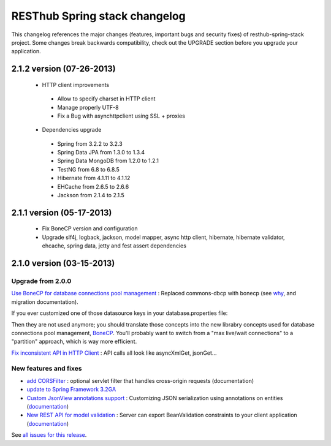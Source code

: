 RESThub Spring stack changelog
==============================

This changelog references the major changes (features, important bugs and security fixes) of resthub-spring-stack project.
Some changes break backwards compatibility, check out the UPGRADE section before you upgrade your application.  

2.1.2 version (07-26-2013)
--------------------------

 * HTTP client improvements
  * Allow to specify charset in HTTP client
  * Manage properly UTF-8
  * Fix a Bug with asynchttpclient using SSL + proxies
 * Dependencies upgrade
  * Spring from 3.2.2 to 3.2.3
  * Spring Data JPA from 1.3.0 to 1.3.4
  * Spring Data MongoDB from 1.2.0 to 1.2.1
  * TestNG from 6.8 to 6.8.5
  * Hibernate from 4.1.11 to 4.1.12
  * EHCache from 2.6.5 to 2.6.6
  * Jackson from 2.1.4 to 2.1.5
  
2.1.1 version (05-17-2013)
--------------------------

 * Fix BoneCP version and configuration
 * Upgrade slf4j, logback, jackson, model mapper, async http client, hibernate, hibernate validator, ehcache, spring data, jetty and fest assert dependencies

2.1.0 version (03-15-2013)
--------------------------

Upgrade from 2.0.0
~~~~~~~~~~~~~~~~~~

`Use BoneCP for database connections pool management <https://github.com/resthub/resthub-spring-stack/pull/170>`_ : Replaced commons-dbcp with bonecp (see `why <https://github.com/resthub/resthub-spring-stack/issues/155>`_, and migration documentation).

If you ever customized one of those datasource keys in your database.properties file:

.. code-block

    dataSource.maxActive = 50
    dataSource.maxWait = 1000
    dataSource.poolPreparedStatements = true
    dataSource.validationQuery = SELECT 1

Then they are not used anymore; you should translate those concepts into the new librabry concepts used for database connections pool management, `BoneCP <http://jolbox.com/>`_. You'll probably want to switch from a "max live/wait connections" to a "partition" approach, which is way more efficient.

`Fix inconsistent API in HTTP Client <https://github.com/resthub/resthub-spring-stack/pull/161>`_ : API calls all look like asyncXmlGet, jsonGet...

New features and fixes
~~~~~~~~~~~~~~~~~~~~~~

* `add CORSFilter <https://github.com/resthub/resthub-spring-stack/pull/171>`_ : optional servlet filter that handles cross-origin requests (documentation)
* `update to Spring Framework 3.2GA <https://github.com/resthub/resthub-spring-stack/issues/138>`_
* `Custom JsonView annotations support <https://github.com/resthub/resthub-spring-stack/issues/154>`_ : Customizing JSON serialization using annotations on entities (`documentation <http://resthub.org/spring-stack.html#custom-json-views>`_)
* `New REST API for model validation <https://github.com/resthub/resthub-spring-stack/pull/166>`_ : Server can export BeanValidation constraints to your client application (`documentation <http://resthub.org/spring-stack.html#validation-api>`_)

See `all issues for this release <https://github.com/resthub/resthub-spring-stack/issues?milestone=14&page=1&state=closed>`_.
